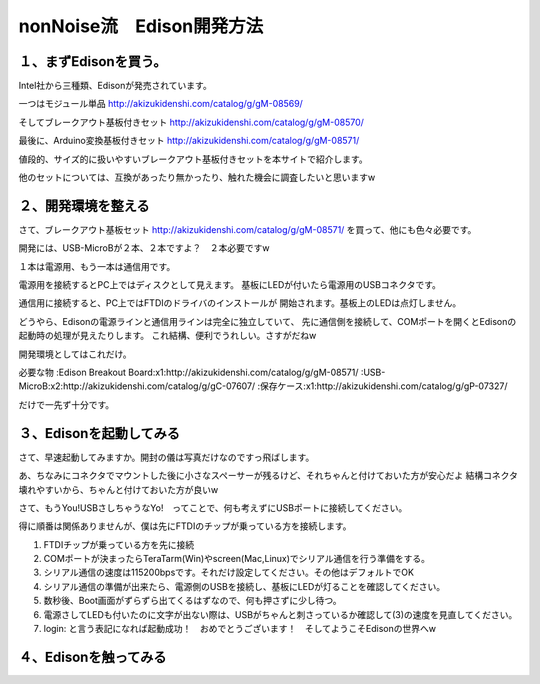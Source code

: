====================================================================
nonNoise流　Edison開発方法
====================================================================


１、まずEdisonを買う。
---------------------------

Intel社から三種類、Edisonが発売されています。

一つはモジュール単品
http://akizukidenshi.com/catalog/g/gM-08569/

そしてブレークアウト基板付きセット
http://akizukidenshi.com/catalog/g/gM-08570/

最後に、Arduino変換基板付きセット
http://akizukidenshi.com/catalog/g/gM-08571/


値段的、サイズ的に扱いやすいブレークアウト基板付きセットを本サイトで紹介します。

他のセットについては、互換があったり無かったり、触れた機会に調査したいと思いますw


２、開発環境を整える
-----------------------------------------

さて、ブレークアウト基板セット
http://akizukidenshi.com/catalog/g/gM-08571/
を買って、他にも色々必要です。

開発には、USB-MicroBが２本、２本ですよ？　２本必要ですw

１本は電源用、もう一本は通信用です。

電源用を接続するとPC上ではディスクとして見えます。
基板にLEDが付いたら電源用のUSBコネクタです。

通信用に接続すると、PC上ではFTDIのドライバのインストールが
開始されます。基板上のLEDは点灯しません。

どうやら、Edisonの電源ラインと通信用ラインは完全に独立していて、
先に通信側を接続して、COMポートを開くとEdisonの起動時の処理が見えたりします。
これ結構、便利でうれしい。さすがだねw

開発環境としてはこれだけ。

必要な物
:Edison Breakout Board:x1:http://akizukidenshi.com/catalog/g/gM-08571/
:USB-MicroB:x2:http://akizukidenshi.com/catalog/g/gC-07607/
:保存ケース:x1:http://akizukidenshi.com/catalog/g/gP-07327/

だけで一先ず十分です。


３、Edisonを起動してみる
-----------------------------------------

さて、早速起動してみますか。開封の儀は写真だけなのですっ飛ばします。

あ、ちなみにコネクタでマウントした後に小さなスペーサーが残るけど、それちゃんと付けておいた方が安心だよ
結構コネクタ壊れやすいから、ちゃんと付けておいた方が良いw

さて、もうYou!USBさしちゃうなYo!　ってことで、何も考えずにUSBポートに接続してください。

得に順番は関係ありませんが、僕は先にFTDIのチップが乗っている方を接続します。

(1) FTDIチップが乗っている方を先に接続
(2) COMポートが決まったらTeraTarm(Win)やscreen(Mac,Linux)でシリアル通信を行う準備をする。
(3) シリアル通信の速度は115200bpsです。それだけ設定してください。その他はデフォルトでOK
(4) シリアル通信の準備が出来たら、電源側のUSBを接続し、基板にLEDが灯ることを確認してください。
(5) 数秒後、Boot画面がずらずら出てくるはずなので、何も押さずに少し待つ。
(6) 電源さしてLEDも付いたのに文字が出ない際は、USBがちゃんと刺さっているか確認して(3)の速度を見直してください。
(7) login: と言う表記になれば起動成功！　おめでとうございます！　そしてようこそEdisonの世界へw

４、Edisonを触ってみる
-----------------------------------------














